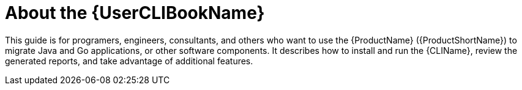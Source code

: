 // Module included in the following assemblies:
//
// * docs/cli-guide/master.adoc

:_content-type: CONCEPT
[id="about-cli-guide_{context}"]
= About the {UserCLIBookName}

This guide is for programers, engineers, consultants, and others who want to use the {ProductName} ({ProductShortName}) to migrate Java and Go applications, or other software components. It describes how to install and run the {CLIName}, review the generated reports, and take advantage of additional features.
